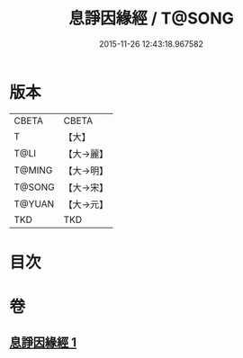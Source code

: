 #+TITLE: 息諍因緣經 / T@SONG
#+DATE: 2015-11-26 12:43:18.967582
* 版本
 |     CBETA|CBETA   |
 |         T|【大】     |
 |      T@LI|【大→麗】   |
 |    T@MING|【大→明】   |
 |    T@SONG|【大→宋】   |
 |    T@YUAN|【大→元】   |
 |       TKD|TKD     |

* 目次
* 卷
** [[file:KR6a0085_001.txt][息諍因緣經 1]]
